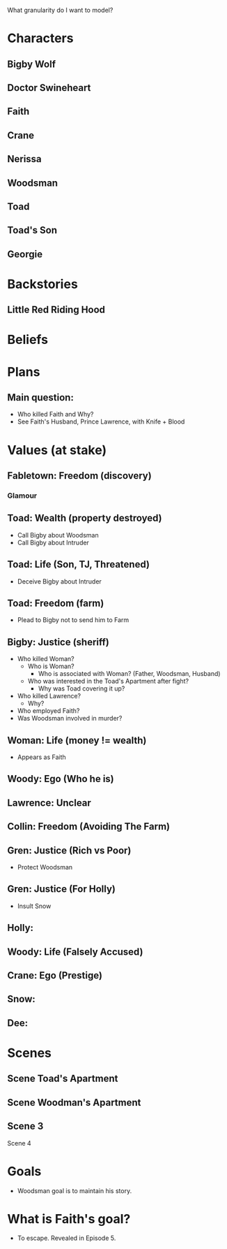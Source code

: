 What granularity do I want to model?

* Characters
** Bigby Wolf
** Doctor Swineheart
** Faith
** Crane
** Nerissa
** Woodsman
** Toad
** Toad's Son
** Georgie

* Backstories
** Little Red Riding Hood

* Beliefs
* Plans
** Main question:
- Who killed Faith and Why?
- See Faith's Husband, Prince Lawrence, with Knife + Blood
* Values (at stake)
** Fabletown: Freedom (discovery)
*** Glamour

** Toad: Wealth (property destroyed)
- Call Bigby about Woodsman
- Call Bigby about Intruder
** Toad: Life (Son, TJ, Threatened)
- Deceive Bigby about Intruder
** Toad: Freedom (farm)
- Plead to Bigby not to send him to Farm
** Bigby: Justice (sheriff)
- Who killed Woman?
  - Who is Woman?
    - Who is associated with Woman? (Father, Woodsman, Husband)
  - Who was interested in the Toad's Apartment after fight?
    - Why was Toad covering it up?
- Who killed Lawrence?
  - Why?
- Who employed Faith?
- Was Woodsman involved in murder?

** Woman: Life (money != wealth)
- Appears as Faith
** Woody: Ego (Who he is)
** Lawrence: Unclear
** Collin: Freedom (Avoiding The Farm)
** Gren: Justice (Rich vs Poor)
- Protect Woodsman
** Gren: Justice (For Holly)
- Insult Snow
** Holly:
** Woody: Life (Falsely Accused)
** Crane: Ego (Prestige)
** Snow:
** Dee:

* Scenes
** Scene Toad's Apartment
** Scene Woodman's Apartment
** Scene 3
Scene 4

* Goals
- Woodsman goal is to maintain his story.
* What is Faith's goal?
- To escape. Revealed in Episode 5.
